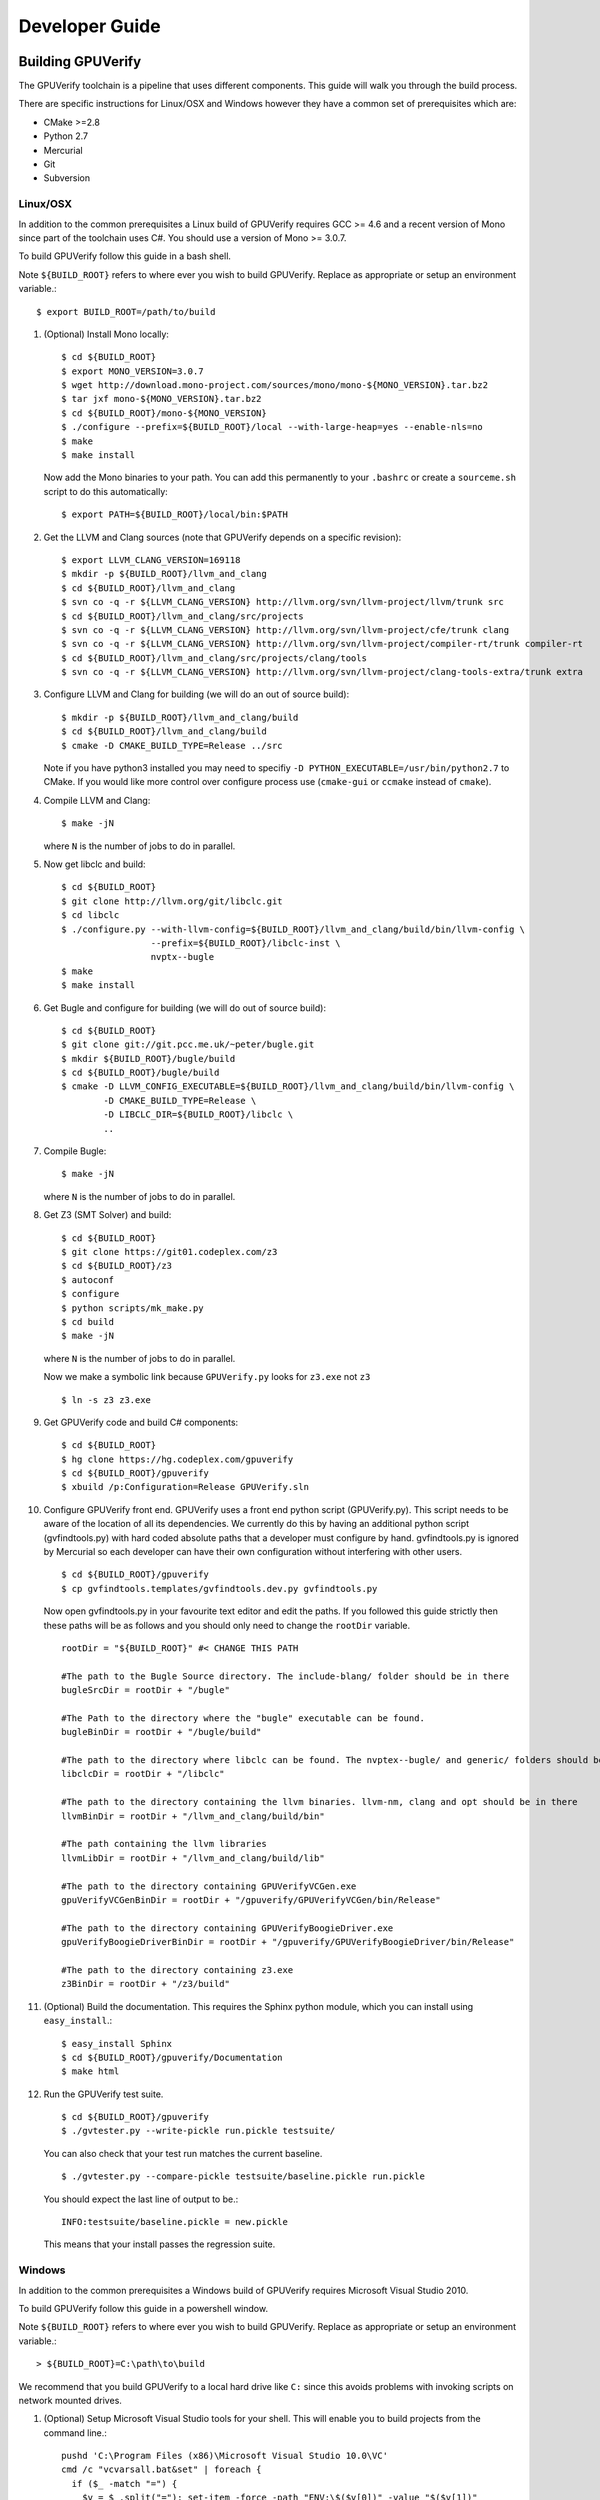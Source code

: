 =================================
Developer Guide
=================================

Building GPUVerify
==================

The GPUVerify toolchain is a pipeline that uses different components.
This guide will walk you through the build process.

There are specific instructions for Linux/OSX and Windows however they have
a common set of prerequisites which are:

* CMake >=2.8
* Python 2.7
* Mercurial
* Git
* Subversion

Linux/OSX
---------
In addition to the common prerequisites a Linux build of GPUVerify requires
GCC >= 4.6 and a recent version of Mono since part of the toolchain uses C#.
You should use a version of Mono >= 3.0.7.

To build GPUVerify follow this guide in a bash shell.

Note ``${BUILD_ROOT}`` refers to where ever you wish to build GPUVerify.
Replace as appropriate or setup an environment variable.::

     $ export BUILD_ROOT=/path/to/build

.. 
  Note Sphinx is incredibly picky about indentation in lists. Everything
  in the list must be indented aligned with first letter of list text.
  Code blocks must start and end with a blank line and code blocks must be
  further indented from the list text. 

#. (Optional) Install Mono locally::

     $ cd ${BUILD_ROOT}
     $ export MONO_VERSION=3.0.7
     $ wget http://download.mono-project.com/sources/mono/mono-${MONO_VERSION}.tar.bz2
     $ tar jxf mono-${MONO_VERSION}.tar.bz2
     $ cd ${BUILD_ROOT}/mono-${MONO_VERSION}
     $ ./configure --prefix=${BUILD_ROOT}/local --with-large-heap=yes --enable-nls=no
     $ make
     $ make install

   Now add the Mono binaries to your path. You can add this permanently to
   your ``.bashrc`` or create a ``sourceme.sh`` script to do this automatically::

     $ export PATH=${BUILD_ROOT}/local/bin:$PATH

#. Get the LLVM and Clang sources (note that GPUVerify depends on a specific revision)::

     $ export LLVM_CLANG_VERSION=169118
     $ mkdir -p ${BUILD_ROOT}/llvm_and_clang
     $ cd ${BUILD_ROOT}/llvm_and_clang
     $ svn co -q -r ${LLVM_CLANG_VERSION} http://llvm.org/svn/llvm-project/llvm/trunk src
     $ cd ${BUILD_ROOT}/llvm_and_clang/src/projects
     $ svn co -q -r ${LLVM_CLANG_VERSION} http://llvm.org/svn/llvm-project/cfe/trunk clang
     $ svn co -q -r ${LLVM_CLANG_VERSION} http://llvm.org/svn/llvm-project/compiler-rt/trunk compiler-rt 
     $ cd ${BUILD_ROOT}/llvm_and_clang/src/projects/clang/tools
     $ svn co -q -r ${LLVM_CLANG_VERSION} http://llvm.org/svn/llvm-project/clang-tools-extra/trunk extra

#. Configure LLVM and Clang for building (we will do an out of source build)::

     $ mkdir -p ${BUILD_ROOT}/llvm_and_clang/build
     $ cd ${BUILD_ROOT}/llvm_and_clang/build
     $ cmake -D CMAKE_BUILD_TYPE=Release ../src

   Note if you have python3 installed you may need to specifiy ``-D
   PYTHON_EXECUTABLE=/usr/bin/python2.7`` to CMake.  If you would like more
   control over configure process use (``cmake-gui`` or ``ccmake`` instead of 
   ``cmake``).
#. Compile  LLVM and Clang::

     $ make -jN

   where ``N`` is the number of jobs to do in parallel.
#. Now get libclc and build::

     $ cd ${BUILD_ROOT}
     $ git clone http://llvm.org/git/libclc.git
     $ cd libclc
     $ ./configure.py --with-llvm-config=${BUILD_ROOT}/llvm_and_clang/build/bin/llvm-config \
                      --prefix=${BUILD_ROOT}/libclc-inst \
                      nvptx--bugle
     $ make
     $ make install

#. Get Bugle and configure for building (we will do out of source build)::

     $ cd ${BUILD_ROOT}
     $ git clone git://git.pcc.me.uk/~peter/bugle.git
     $ mkdir ${BUILD_ROOT}/bugle/build
     $ cd ${BUILD_ROOT}/bugle/build
     $ cmake -D LLVM_CONFIG_EXECUTABLE=${BUILD_ROOT}/llvm_and_clang/build/bin/llvm-config \
             -D CMAKE_BUILD_TYPE=Release \
             -D LIBCLC_DIR=${BUILD_ROOT}/libclc \
             ..

#. Compile Bugle::

    $ make -jN

   where ``N`` is the number of jobs to do in parallel.
#. Get Z3 (SMT Solver) and build::

    $ cd ${BUILD_ROOT}
    $ git clone https://git01.codeplex.com/z3
    $ cd ${BUILD_ROOT}/z3
    $ autoconf
    $ configure
    $ python scripts/mk_make.py
    $ cd build
    $ make -jN

   where ``N`` is the number of jobs to do in parallel.

   Now we make a symbolic link because ``GPUVerify.py`` looks for ``z3.exe`` not ``z3``
   ::

    $ ln -s z3 z3.exe

#. Get GPUVerify code and build C# components::

     $ cd ${BUILD_ROOT}
     $ hg clone https://hg.codeplex.com/gpuverify
     $ cd ${BUILD_ROOT}/gpuverify
     $ xbuild /p:Configuration=Release GPUVerify.sln

#. Configure GPUVerify front end.
   GPUVerify uses a front end python script (GPUVerify.py). This script needs
   to be aware of the location of all its dependencies. We currently do this by
   having an additional python script (gvfindtools.py) with hard coded absolute
   paths that a developer must configure by hand. gvfindtools.py is ignored by
   Mercurial so each developer can have their own configuration without
   interfering with other users.
   ::

     $ cd ${BUILD_ROOT}/gpuverify
     $ cp gvfindtools.templates/gvfindtools.dev.py gvfindtools.py

   Now open gvfindtools.py in your favourite text editor and edit the paths.
   If you followed this guide strictly then these paths will be as follows
   and you should only need to change the ``rootDir`` variable.
   ::

      rootDir = "${BUILD_ROOT}" #< CHANGE THIS PATH

      #The path to the Bugle Source directory. The include-blang/ folder should be in there
      bugleSrcDir = rootDir + "/bugle"

      #The Path to the directory where the "bugle" executable can be found.
      bugleBinDir = rootDir + "/bugle/build"

      #The path to the directory where libclc can be found. The nvptex--bugle/ and generic/ folders should be in there
      libclcDir = rootDir + "/libclc"

      #The path to the directory containing the llvm binaries. llvm-nm, clang and opt should be in there
      llvmBinDir = rootDir + "/llvm_and_clang/build/bin"

      #The path containing the llvm libraries
      llvmLibDir = rootDir + "/llvm_and_clang/build/lib"

      #The path to the directory containing GPUVerifyVCGen.exe
      gpuVerifyVCGenBinDir = rootDir + "/gpuverify/GPUVerifyVCGen/bin/Release"

      #The path to the directory containing GPUVerifyBoogieDriver.exe
      gpuVerifyBoogieDriverBinDir = rootDir + "/gpuverify/GPUVerifyBoogieDriver/bin/Release"

      #The path to the directory containing z3.exe
      z3BinDir = rootDir + "/z3/build"

#. (Optional) Build the documentation. This requires the Sphinx python module,
   which you can install using ``easy_install``.::

    $ easy_install Sphinx
    $ cd ${BUILD_ROOT}/gpuverify/Documentation
    $ make html

#. Run the GPUVerify test suite.
   ::

     $ cd ${BUILD_ROOT}/gpuverify
     $ ./gvtester.py --write-pickle run.pickle testsuite/

   You can also check that your test run matches the current baseline.
   ::

     $ ./gvtester.py --compare-pickle testsuite/baseline.pickle run.pickle

   You should expect the last line of output to be.::

     INFO:testsuite/baseline.pickle = new.pickle

   This means that your install passes the regression suite. 

Windows
-------
In addition to the common prerequisites a Windows build of GPUVerify requires
Microsoft Visual Studio 2010.

To build GPUVerify follow this guide in a powershell window.

Note ``${BUILD_ROOT}`` refers to where ever you wish to build GPUVerify.
Replace as appropriate or setup an environment variable.::

      > ${BUILD_ROOT}=C:\path\to\build

We recommend that you build GPUVerify to a local hard drive like ``C:``
since this avoids problems with invoking scripts on network mounted
drives.

#. (Optional) Setup Microsoft Visual Studio tools for your shell.
   This will enable you to build projects from the command line.::

      pushd 'C:\Program Files (x86)\Microsoft Visual Studio 10.0\VC'
      cmd /c "vcvarsall.bat&set" | foreach {
        if ($_ -match "=") {
          $v = $_.split("="); set-item -force -path "ENV:\$($v[0])" -value "$($v[1])"
        }
      }
      popd

   You can add this permanently to your ``$profile`` so that the Microsoft
   compiler is always available at the command-line.

#. Get the LLVM and Clang sources (note that GPUVerify depends on a specific revision)::

      > $LLVM_CLANG_VERSION=169118
      > mkdir llvm_and_clang
      > cd ${BUILD_ROOT}\llvm_and_clang
      > svn co -q -r $LLVM_CLANG_VERSION http://llvm.org/svn/llvm-project/llvm/trunk src
      > cd src\projects
      > svn co -q -r $LLVM_CLANG_VERSION http://llvm.org/svn/llvm-project/cfe/trunk clang
      > svn co -q -r $LLVM_CLANG_VERSION http://llvm.org/svn/llvm-project/compiler-rt/trunk compiler-rt 
      > cd clang\tools
      > svn co -q -r $LLVM_CLANG_VERSION http://llvm.org/svn/llvm-project/clang-tools-extra/trunk extra

#. Configure LLVM and Clang for building (we will do an out of source build)::

      > mkdir ${BUILD_ROOT}\llvm_and_clang\build
      > cd ${BUILD_ROOT}\llvm_and_clang\build
      > cmake -D CMAKE_BUILD_TYPE=Release ../src

#. Compile LLVM and Clang. You can do this by opening ``LLVM.sln`` in Visual
   Studio and building, or alternatively, if you have setup the Microsoft tools
   for the command line, then::

      > msbuild /p:Configuration=Release LLVM.sln

#. Now get libclc. You can download this from the GPUVerify website and unzip
   this in ``${BUILD_ROOT}``. You can also do this at the command line::

      > $libclc_url = "http://multicore.doc.ic.ac.uk/tools/downloads/libclc-nightly.zip"
      > (new-object System.Net.WebClient).DownloadFile($libclc_url, "${BUILD_ROOT}\libclc-nightly.zip")
      > $zip   = $shell.namespace("${BUILD_ROOT}\libclc-nightly.zip")
      > $dest  = $shell.namespace("${BUILD_ROOT}")
      > $dest.Copyhere($zip.items(), 0x14)

#. Get Bugle and configure for building (we will do out of source build)::

      > cd ${BUILD_ROOT}
      > git clone git://git.pcc.me.uk/~peter/bugle.git
      > mkdir ${BUILD_ROOT}\bugle\build
      > cd ${BUILD_ROOT}\bugle\build
      > $LLVM_SRC = "${BUILD_ROOT}\llvm_and_clang\src"
      > $LLVM_BUILD = "${BUILD_ROOT}\llvm_and_clang\build"
      > cmake -G "Visual Studio 10" \
              -D LLVM_SRC=$LLVM_SRC \
              -D LLVM_BUILD=$LLVM_BUILD \
              -D LLVM_BUILD_TYPE=Release \
              -D LIBCLC_DIR=${BUILD_ROOT}/libclc-inst \
              ..

#. Compile Bugle. You can do this by opening ``Bugle.sln`` in Visual
   Studio and building, or alternatively, if you have setup the Microsoft tools
   for the command line, then::
              
      > msbuild /p:Configuration=Release Bugle.sln

#. Get Z3 (SMT Solver) and build::

      > cd ${BUILD_ROOT}
      > git clone https://git01.codeplex.com/z3
      > cd ${BUILD_ROOT}}/z3
      > python scripts/mk_make.py
      > cd build
      > nmake

#. Get GPUVerify code and build. You can do this by opening ``GPUVerify.sln`` in Visual
   Studio and building, or alternatively, if you have setup the Microsoft tools
   for the command line, then::

      > cd ${BUILD_ROOT}
      > hg clone https://hg.codeplex.com/gpuverify
      > cd gpuverify
      > msbuild /p:Configuration=Release GPUVerify.sln

#. Configure GPUVerify front end.::

     > cd ${BUILD_ROOT}/gpuverify
     > cp gvfindtools.templates/gvfindtools.dev.py gvfindtools.py

   Now open gvfindtools.py in your favourite text editor and edit the paths.
   If you followed this guide strictly then these paths will be as follows
   and you should only need to change the ``rootDir`` variable.

   ::

      rootDir = r"${BUILD_ROOT}" #< CHANGE THIS PATH
      
      #The path to the Bugle Source directory. The include-blang/ folder should be in there
      bugleSrcDir = rootDir + r"\bugle"
      
      #The Path to the directory where the "bugle" executable can be found.
      bugleBinDir = rootDir + r"\bugle\build\Release"
      
      #The path to the directory where libclc can be found. The nvptex--bugle/ and generic/ folders should be in there
      libclcDir = rootDir + r"\libclc-inst"
      
      #The path to the directory containing the llvm binaries. llvm-nm, clang and opt should be in there
      llvmBinDir = rootDir + r"\llvm_and_clang\build\bin\Release"
      
      #The path containing the llvm libraries
      llvmLibDir = rootDir + r"\llvm_and_clang\build\lib"
      
      #The path to the directory containing GPUVerifyVCGen.exe
      gpuVerifyVCGenBinDir = rootDir + r"\gpuverify\GPUVerifyVCGen\bin\Release"
      
      #The path to the directory containing GPUVerifyBoogieDriver.exe
      gpuVerifyBoogieDriverBinDir = rootDir + r"\gpuverify\GPUVerifyBoogieDriver\bin\Release"
      
      #The path to the directory containing z3.exe
      z3BinDir = rootDir + r"\z3\build"

#. (Optional) Build the documentation. This requires the Sphinx python module,
   which you can install using ``easy_install``.::

    $ easy_install Sphinx
    $ cd ${BUILD_ROOT}/gpuverify/Documentation
    $ make html

#. Run the GPUVerify test suite.
   ::

     $ cd ${BUILD_ROOT}/gpuverify
     $ ./gvtester.py --write-pickle run.pickle testsuite/

   You can also check that your test run matches the current baseline.
   ::

     $ ./gvtester.py --compare-pickle testsuite/baseline.pickle run.pickle

   You should expect the last line of output to be.::

     INFO:testsuite/baseline.pickle = new.pickle

   This means that your install passes the regression suite. 

Deploying GPUVerify
===================

To deploy a stand alone version of GPUVerify run::

  $ mkdir -p /path/to/deploy/gpuverify
  $ cd ${BUILD_ROOT}/gpuverify
  $ ./deploy.py /path/to/deploy/gpuverify

This will copy the necessary files to run a standalone copy of GPUVerify in an
intelligent manner by 

- Reading ``gvfindtools.py`` to figure out where the 
  dependencies live.
- Reading ``gvfindtools.templates/gvfindtoolsdeploy.py`` to determine
  the directory structure inside the deploy folder.
- Copying ``gvfindtools.templates/gvfindtoolsdeploy.py`` into
  the deploy folder as ``gvfindtools.py`` for ``GPUVerify.py`` to use.

No additional modification of any files is required provided you have correctly
configured your development folder.

Building Boogie
===============

The GPUVerify repository has a pre-built version of Boogie inside it to make
building the project a little bit easier. If you wish to rebuild Boogie for use
in GPUVerify then follow the steps below for Linux.::

      $ cd ${BUILD_ROOT}
      $ git clone https://hg.codeplex.com/boogie
      $ cd boogie
      $ xbuild /p:Configuration=Release Boogie.sln

Test framework
==============

GPUVerify uses a python script ``gvtester.py`` to instrument the
GPUVerify.py front-end script with a series of tests. These tests are located in
the folder ``testsuite/`` with each test being contained in a seperate
folder.

Test file syntax
----------------

Each test is a file named ``kernel.cu`` or ``kernel.cl`` (for CUDA and OpenCL
respectively). These files contain special comments at the head of the file that
instruct ``gvtester.py`` what to do. The syntax is as follows::


  <line_1> ::= "//" ( "pass" | ("xfail:" <xfail-code> ) )
  <xfail-code> ::= "COMMAND_LINE_ERROR" |
                   "CLANG_ERROR" |
                   "OPT_ERROR" |
                   "BUGLE_ERROR" |
                   "GPUVERIFYVCGEN_ERROR" |
                   "BOOGIE_ERROR" |
                   "BOOGIE_TIMEOUT"

  <line_2> ::= "//" <cmd-args>?
  <cmd-args> ::= <gv-arg> | <gv-arg> " "+ <cmd-args>

  <line_n> ::= "//" <python_regex>

``<line_1>`` is telling ``gvtester.py`` whether or not the kernel is expected
to pass ("pass") or expected to fail ("xfail"). If the kernel is expected to
fail then ``<xfail-code>`` is the expected return code (as a string) from
``GPUVerify.py``.

Note for the most current list of values that ``<xfail-code>`` can take run::

  $ ./gvtester.py --list-xfail-codes


``<line_2>`` is telling ``gvtester.py`` what command line arguments to pass to
``GPUVerify.py``. ``<gv-arg>`` is a single ``GPUVerify.py`` command line
argument. Each command line argument must be seperated by one or more spaces.
Note as stated in the Backus-Naur form it is legal to pass no command line
arguments. The path to the kernel for ``GPUVerify.py`` is implicitly passed as
the last command line argument to ``GPUVerify.py`` so it should **not** be
stated in ``<cmd-args>``.

Special substitution variables can be used inside ``<gv-arg>`` which will
expand as follows:

- ``${KERNEL_DIR}`` : The absolute path to the directory containing the kernel
  without a trailing slash.

``<line_n>`` is telling ``gvtester.py`` what regular expression to match
against the output of ``GPUVerify.py`` if ``GPUVerify.py``'s return code is not
as expected. ``<python_regex>`` is any Python regular expression supported by
the ``re`` module. ``<line_n>`` can be repeated on mulitiple lines. Note that
every character after ``//`` until the end of the line is interpreted as the
regular expression so it is wise to avoid trailing spaces.

Here is a more concrete example

.. code-block:: c++

    //xfail:COMMAND_LINE_ERROR
    //--bad-command-option --boogie-file=${KERNEL_DIR}/axioms.bpl
    //--bad-command-option not recognized\.
    //GPUVerify:[ ]+error:[ ]*
    //GPUVerify: Try --help for list of options

    //This is not a regex because we left a line that did not begin with "//"

    __kernel void hello(__global int* A)
    {
      //...
    }



Pickle format
-------------
``gvtester.py`` is capable of storing information about executed tests in the
"Pickle" format. Use the ``--write-pickle`` option to write a pickle file after
running the tests. This file can be examined using the ``--read-pickle`` option
and the ``--compare-pickles`` option.

Baseline
--------

A pickle file ``testsuite/baseline.pickle`` is provided which should record
``gvtester.py`` being run on ``testsuite/`` in the repository. It is intended
to be a point of reference for developers so they can see if their changes have
broken anything. If you modify something in GPUVerify or add a new test you
should re-generate the baseline.

::

  $ ./gvtester.py --write-pickle ./new-baseline testsuite/
  $ ./gvtester.py -c testsuite/baseline.pickle ./new-baseline

If the comparison looks good and you haven't broken anything then go ahead and
replace the baseline pickle file.

::

  $ mv ./new-baseline testsuite/baseline.pickle

Canonical path prefix
---------------------

When pickle files are generated the full path to each kernel file is recorded.
This could potentially make comparisions (``--compare-pickles``) difficult and
different machines as the absolute paths are likely to be different.

To work around this issue ``gvtester.py`` applies path Canonicalisation
rules to the absolute path to each kernel file when using ``--compare-pickles``.
These rules are:

#. Remove all text leading up to the Canonical path prefix.
#. Replace Windows slashes with UNIX ones.

For example the two paths below refer to the same test. 

- ``/home/person/gpuverify/testsuite/OpenCL/typestest``
- ``c:\program files\gpuverify\testsuite\OpenCL\typestest``

The Canonicalisation rules reduce both of these paths to
``testsuite/OpenCL/typestest`` so they are considered the same test and are
therefore compared.

The default Canonical path prefix is ``testsuite`` but this can be
changed at run time using ``--canonical-path-prefix``.

Adding additional GPUVerify error codes
---------------------------------------

``gvtester.py`` directly imports the GPUVerify codes so that it is aware of the
different error codes that it can return. An additional error condition can
occur where everything passes but one or more regular expressions fail to
match.  ``gvtester.py`` has its own special error code for this which is given
the next available integer after GPUVerify's highest error code. 

This can cause problems if a new error code is added to ``GPUVerify.py`` and
then ``gvtester.py`` is told to examine a pickle file that was generated when
the new error code didn't exist. In this situation ``gvtester.py`` can
incorrectly report the return code of a test. 

For example ``REGEX_MISMATCH_ERROR`` could have the number ``8`` prior to
adding a new error code and a pickle file is recorded that stores the error
code of a particular test as ``8``. Then if a new error code is added, for
example ``WEIRD_ERROR`` then that gets assigned number ``8`` and
``REGEX_MISMATCH_ERROR`` now gets assigned number ``9``.  Now if
``gvtester.py`` opens the old pickle file that contains a test that returned
``8`` then it will report that the test failed with ``WEIRD_ERROR`` instead of
``REGEX_MISMATCH_ERROR`` (which is actually what happened).

If you add new error codes to GPUVerify you should re-generate the baseline
file and be very wary of comparising newly generated pickle files against old
ones.
